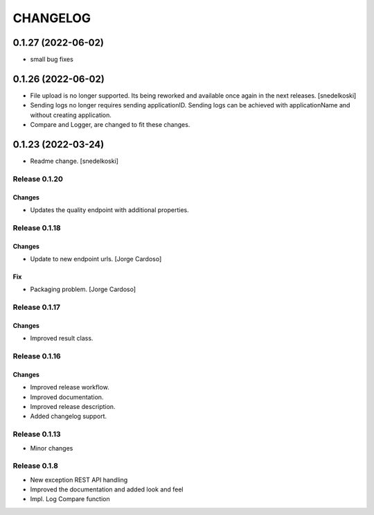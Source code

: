 CHANGELOG
*********

0.1.27 (2022-06-02)
-------------------
- small bug fixes

0.1.26 (2022-06-02)
-------------------
- File upload is no longer supported. Its being reworked and available once again in the next releases. [snedelkoski]
- Sending logs no longer requires sending applicationID. Sending logs can be achieved with applicationName and without creating application.
- Compare and Logger, are changed to fit these changes.


0.1.23 (2022-03-24)
-------------------
- Readme change. [snedelkoski]


Release 0.1.20
==============

Changes
~~~~~~~
- Updates the quality endpoint with additional properties.


Release 0.1.18
==============

Changes
~~~~~~~
- Update to new endpoint urls. [Jorge Cardoso]

Fix
~~~
- Packaging problem. [Jorge Cardoso]


Release 0.1.17
==============

Changes
~~~~~~~
- Improved result class.

Release 0.1.16
==============

Changes
~~~~~~~
- Improved release workflow.
- Improved documentation.
- Improved release description.
- Added changelog support.

Release 0.1.13
==============
- Minor changes

Release 0.1.8
==============
- New exception REST API handling
- Improved the documentation and added look and feel
- Impl. Log Compare function

